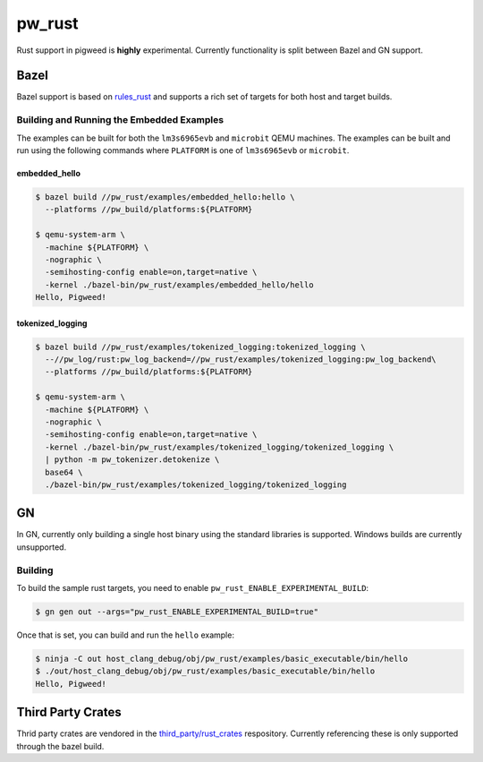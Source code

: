 .. _module-pw_rust:

=======
pw_rust
=======
Rust support in pigweed is **highly** experimental.  Currently functionality
is split between Bazel and GN support.

-----
Bazel
-----
Bazel support is based on `rules_rust <https://github.com/bazelbuild/rules_rust>`_
and supports a rich set of targets for both host and target builds.

Building and Running the Embedded Examples
==========================================
The examples can be built for both the ``lm3s6965evb`` and ``microbit``
QEMU machines.  The examples can be built and run using the following commands
where ``PLATFORM`` is one of ``lm3s6965evb`` or ``microbit``.

embedded_hello
--------------
.. code-block:: bash

   $ bazel build //pw_rust/examples/embedded_hello:hello \
     --platforms //pw_build/platforms:${PLATFORM}

   $ qemu-system-arm \
     -machine ${PLATFORM} \
     -nographic \
     -semihosting-config enable=on,target=native \
     -kernel ./bazel-bin/pw_rust/examples/embedded_hello/hello
   Hello, Pigweed!


tokenized_logging
-----------------
.. code-block:: bash

   $ bazel build //pw_rust/examples/tokenized_logging:tokenized_logging \
     --//pw_log/rust:pw_log_backend=//pw_rust/examples/tokenized_logging:pw_log_backend\
     --platforms //pw_build/platforms:${PLATFORM}

   $ qemu-system-arm \
     -machine ${PLATFORM} \
     -nographic \
     -semihosting-config enable=on,target=native \
     -kernel ./bazel-bin/pw_rust/examples/tokenized_logging/tokenized_logging \
     | python -m pw_tokenizer.detokenize \
     base64 \
     ./bazel-bin/pw_rust/examples/tokenized_logging/tokenized_logging

--
GN
--
In GN, currently only building a single host binary using the standard
libraries is supported.  Windows builds are currently unsupported.

Building
========
To build the sample rust targets, you need to enable
``pw_rust_ENABLE_EXPERIMENTAL_BUILD``:

.. code-block:: bash

   $ gn gen out --args="pw_rust_ENABLE_EXPERIMENTAL_BUILD=true"

Once that is set, you can build and run the ``hello`` example:

.. code-block:: bash

   $ ninja -C out host_clang_debug/obj/pw_rust/examples/basic_executable/bin/hello
   $ ./out/host_clang_debug/obj/pw_rust/examples/basic_executable/bin/hello
   Hello, Pigweed!

------------------
Third Party Crates
------------------
Thrid party crates are vendored in the
`third_party/rust_crates <https://pigweed.googlesource.com/third_party/rust_crates>`_
respository.  Currently referencing these is only supported through the bazel
build.
